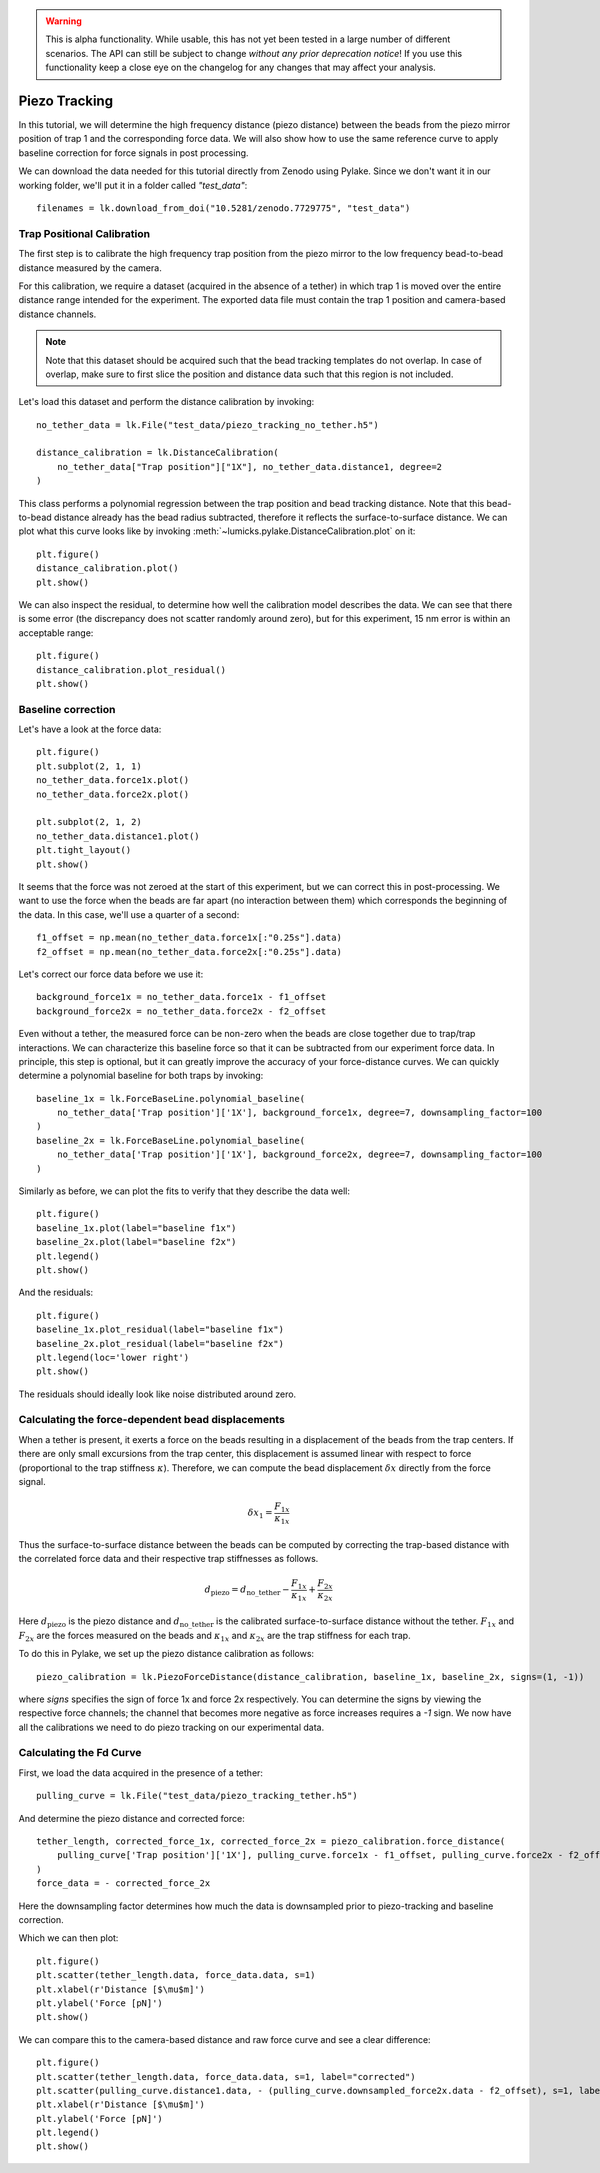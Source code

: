 .. warning::
    This is alpha functionality. While usable, this has not yet been tested in a large
    number of different scenarios. The API can still be subject to change *without any prior deprecation notice*! If you use this
    functionality keep a close eye on the changelog for any changes that may affect your analysis.

Piezo Tracking
==============

.. only:: html

    :nbexport:`Download this page as a Jupyter notebook <self>`

In this tutorial, we will determine the high frequency distance (piezo distance) between the beads from the piezo mirror position of trap 1 and the corresponding force data.
We will also show how to use the same reference curve to apply baseline correction for force signals in post processing.

We can download the data needed for this tutorial directly from Zenodo using Pylake.
Since we don't want it in our working folder, we'll put it in a folder called `"test_data"`::

    filenames = lk.download_from_doi("10.5281/zenodo.7729775", "test_data")

Trap Positional Calibration
---------------------------

The first step is to calibrate the high frequency trap position from the piezo mirror to the low frequency bead-to-bead distance measured by the camera.

For this calibration, we require a dataset (acquired in the absence of a tether) in which trap 1 is moved over the entire distance range intended for the experiment.
The exported data file must contain the trap 1 position and camera-based distance channels.

.. note::

    Note that this dataset should be acquired such that the bead tracking templates do not overlap. In case of overlap,
    make sure to first slice the position and distance data such that this region is not included.

Let's load this dataset and perform the distance calibration by invoking::

    no_tether_data = lk.File("test_data/piezo_tracking_no_tether.h5")

    distance_calibration = lk.DistanceCalibration(
        no_tether_data["Trap position"]["1X"], no_tether_data.distance1, degree=2
    )

This class performs a polynomial regression between the trap position and bead tracking distance.
Note that this bead-to-bead distance already has the bead radius subtracted, therefore it reflects the surface-to-surface distance.
We can plot what this curve looks like by invoking :meth:`~lumicks.pylake.DistanceCalibration.plot` on it::

    plt.figure()
    distance_calibration.plot()
    plt.show()

.. image:: figures/piezotracking/mirror_calibration.png

We can also inspect the residual, to determine how well the calibration model describes the data.
We can see that there is some error (the discrepancy does not scatter randomly around zero), but for this experiment, 15 nm error is within an acceptable range::

    plt.figure()
    distance_calibration.plot_residual()
    plt.show()

.. image:: figures/piezotracking/mirror_calibration_residual.png

Baseline correction
-------------------

Let's have a look at the force data::

    plt.figure()
    plt.subplot(2, 1, 1)
    no_tether_data.force1x.plot()
    no_tether_data.force2x.plot()

    plt.subplot(2, 1, 2)
    no_tether_data.distance1.plot()
    plt.tight_layout()
    plt.show()

.. image:: figures/piezotracking/nonzero_force.png

It seems that the force was not zeroed at the start of this experiment, but we can correct this in post-processing.
We want to use the force when the beads are far apart (no interaction between them) which corresponds the beginning of the data. In this case, we'll use a quarter of a second::

    f1_offset = np.mean(no_tether_data.force1x[:"0.25s"].data)
    f2_offset = np.mean(no_tether_data.force2x[:"0.25s"].data)

Let's correct our force data before we use it::

    background_force1x = no_tether_data.force1x - f1_offset
    background_force2x = no_tether_data.force2x - f2_offset

Even without a tether, the measured force can be non-zero when the beads are close together due to trap/trap interactions.
We can characterize this baseline force so that it can be subtracted from our experiment force data.
In principle, this step is optional, but it can greatly improve the accuracy of your force-distance curves.
We can quickly determine a polynomial baseline for both traps by invoking::

    baseline_1x = lk.ForceBaseLine.polynomial_baseline(
        no_tether_data['Trap position']['1X'], background_force1x, degree=7, downsampling_factor=100
    )
    baseline_2x = lk.ForceBaseLine.polynomial_baseline(
        no_tether_data['Trap position']['1X'], background_force2x, degree=7, downsampling_factor=100
    )

Similarly as before, we can plot the fits to verify that they describe the data well::

    plt.figure()
    baseline_1x.plot(label="baseline f1x")
    baseline_2x.plot(label="baseline f2x")
    plt.legend()
    plt.show()

.. image:: figures/piezotracking/baseline.png

And the residuals::

    plt.figure()
    baseline_1x.plot_residual(label="baseline f1x")
    baseline_2x.plot_residual(label="baseline f2x")
    plt.legend(loc='lower right')
    plt.show()

.. image:: figures/piezotracking/baseline_residual.png

The residuals should ideally look like noise distributed around zero.

Calculating the force-dependent bead displacements
--------------------------------------------------

When a tether is present, it exerts a force on the beads resulting in a displacement of the beads from the trap centers.
If there are only small excursions from the trap center, this displacement is assumed linear with respect to force (proportional to the trap stiffness :math:`\kappa`).
Therefore, we can compute the bead displacement :math:`\delta x` directly from the force signal.

.. math::

    \delta x_1 = \frac{F_{1x}}{\kappa_{1x}}

Thus the surface-to-surface distance between the beads can be computed by correcting the trap-based distance with the correlated force data and their respective trap stiffnesses as follows.

.. math::

    d_\mathrm{piezo} = d_\mathrm{no\_tether} - \frac{F_{1x}}{\kappa_{1x}} + \frac{F_{2x}}{\kappa_{2x}}

Here :math:`d_\mathrm{piezo}` is the piezo distance and :math:`d_\mathrm{no\_tether}` is the calibrated surface-to-surface
distance without the tether. :math:`F_{1x}` and :math:`F_{2x}` are the forces measured on the beads and :math:`\kappa_{1x}` and :math:`\kappa_{2x}` are the trap stiffness for each trap.

To do this in Pylake, we set up the piezo distance calibration as follows::

    piezo_calibration = lk.PiezoForceDistance(distance_calibration, baseline_1x, baseline_2x, signs=(1, -1))

where `signs` specifies the sign of force 1x and force 2x respectively. You can determine the signs by viewing the respective force channels; the channel that becomes more negative as force increases requires a `-1` sign.
We now have all the calibrations we need to do piezo tracking on our experimental data.

Calculating the Fd Curve
------------------------

First, we load the data acquired in the presence of a tether::

    pulling_curve = lk.File("test_data/piezo_tracking_tether.h5")

And determine the piezo distance and corrected force::

    tether_length, corrected_force_1x, corrected_force_2x = piezo_calibration.force_distance(
        pulling_curve['Trap position']['1X'], pulling_curve.force1x - f1_offset, pulling_curve.force2x - f2_offset, downsampling_factor=100
    )
    force_data = - corrected_force_2x

Here the downsampling factor determines how much the data is downsampled prior to piezo-tracking and baseline correction.

Which we can then plot::

    plt.figure()
    plt.scatter(tether_length.data, force_data.data, s=1)
    plt.xlabel(r'Distance [$\mu$m]')
    plt.ylabel('Force [pN]')
    plt.show()

.. image:: figures/piezotracking/piezotracking_result.png

We can compare this to the camera-based distance and raw force curve and see a clear difference::

    plt.figure()
    plt.scatter(tether_length.data, force_data.data, s=1, label="corrected")
    plt.scatter(pulling_curve.distance1.data, - (pulling_curve.downsampled_force2x.data - f2_offset), s=1, label="raw")
    plt.xlabel(r'Distance [$\mu$m]')
    plt.ylabel('Force [pN]')
    plt.legend()
    plt.show()

.. image:: figures/piezotracking/comparison.png
